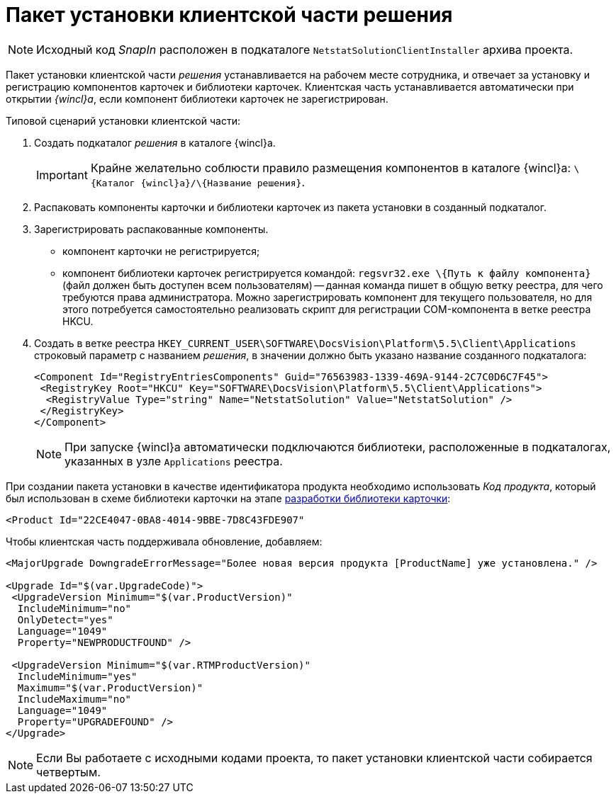 = Пакет установки клиентской части решения

[NOTE]
====
Исходный код _SnapIn_ расположен в подкаталоге `NetstatSolutionClientInstaller` архива проекта.
====

Пакет установки клиентской части _решения_ устанавливается на рабочем месте сотрудника, и отвечает за установку и регистрацию компонентов карточек и библиотеки карточек. Клиентская часть устанавливается автоматически при открытии _{wincl}а_, если компонент библиотеки карточек не зарегистрирован.

Типовой сценарий установки клиентской части:

. Создать подкаталог _решения_ в каталоге {wincl}а.
+
[IMPORTANT]
====
Крайне желательно соблюсти правило размещения компонентов в каталоге {wincl}а: `\{Каталог {wincl}а}/\{Название решения}`.
====
. Распаковать компоненты карточки и библиотеки карточек из пакета установки в созданный подкаталог.
. Зарегистрировать распакованные компоненты.
* компонент карточки не регистрируется;
* компонент библиотеки карточек регистрируется командой: `regsvr32.exe \{Путь к файлу компонента}` (файл должен быть доступен всем пользователям) -- данная команда пишет в общую ветку реестра, для чего требуются права администратора. Можно зарегистрировать компонент для текущего пользователя, но для этого потребуется самостоятельно реализовать скрипт для регистрации COM-компонента в ветке реестра HKCU.
. Создать в ветке реестра `HKEY_CURRENT_USER\SOFTWARE\DocsVision\Platform\5.5\Client\Applications` строковый параметр с названием _решения_, в значении должно быть указано название созданного подкаталога:
+
[source,pre,codeblock,language-xml]
----
<Component Id="RegistryEntriesComponents" Guid="76563983-1339-469A-9144-2C7C0D6C7F45">
 <RegistryKey Root="HKCU" Key="SOFTWARE\DocsVision\Platform\5.5\Client\Applications">
  <RegistryValue Type="string" Name="NetstatSolution" Value="NetstatSolution" />
 </RegistryKey>
</Component>
----
+
[NOTE]
====
При запуске {wincl}а автоматически подключаются библиотеки, расположенные в подкаталогах, указанных в узле `Applications` реестра.
====

При создании пакета установки в качестве идентификатора продукта необходимо использовать _Код продукта_, который был использован в схеме библиотеки карточки на этапе xref:CreateCardLib_SchemaLib.adoc[разработки библиотеки карточки]:

[source,pre,codeblock,language-xml]
----
<Product Id="22CE4047-0BA8-4014-9BBE-7D8C43FDE907"
----

Чтобы клиентская часть поддерживала обновление, добавляем:

[source,pre,codeblock]
----
<MajorUpgrade DowngradeErrorMessage="Более новая версия продукта [ProductName] уже установлена." />
   
<Upgrade Id="$(var.UpgradeCode)">
 <UpgradeVersion Minimum="$(var.ProductVersion)"
  IncludeMinimum="no"
  OnlyDetect="yes"
  Language="1049"
  Property="NEWPRODUCTFOUND" />

 <UpgradeVersion Minimum="$(var.RTMProductVersion)"
  IncludeMinimum="yes"
  Maximum="$(var.ProductVersion)"
  IncludeMaximum="no"
  Language="1049"
  Property="UPGRADEFOUND" />
</Upgrade>
----

[NOTE]
====
Если Вы работаете с исходными кодами проекта, то пакет установки клиентской части собирается четвертым.
====
